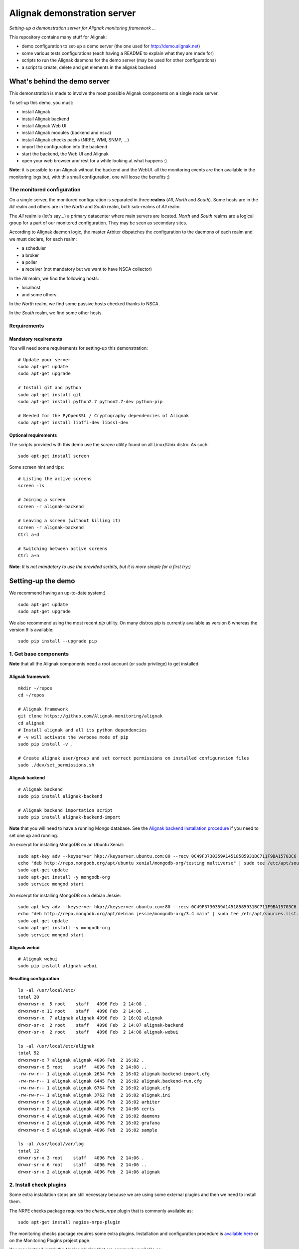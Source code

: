 Alignak demonstration server
############################

*Setting-up a demonstration server for Alignak monitoring framework ...*

This repository contains many stuff for Alignak:

- demo configuration to set-up a demo server (the one used for http://demo.alignak.net)

- some various tests configurations (each having a README to explain what they are made for)

- scripts to run the Alignak daemons for the demo server (may be used for other configurations)

- a script to create, delete and get elements in the alignak backend


What's behind the demo server
=============================

This demonstration is made to involve the most possible Alignak components on a single node server.

To set-up this demo, you must:

- install Alignak
- install Alignak backend
- install Alignak Web UI
- install Alignak modules (backend and nsca)
- install Alignak checks packs (NRPE, WMI, SNMP, ...)
- import the configuration into the backend
- start the backend, the Web UI and Alignak
- open your web browser and rest for a while looking at what happens :)

**Note**: it is possible to run Alignak without the backend and the WebUI. all the monitoring events are then available in the monitoring logs but, with this small configuration, one will loose the benefits ;)


The monitored configuration
---------------------------

On a single server, the monitored configuration is separated in three **realms** (*All*, *North* and *South*).
Some hosts are in the *All* realm and others are in the *North* and *South* realm, both sub-realms of *All* realm.

The *All* realm is (let's say...) a primary datacenter where main servers are located. *North* and *South* realms are a logical group for a part of our monitored configuration. They may be seen as secondary sites.

According to Alignak daemon logic, the master Arbiter dispatches the configuration to the daemons of each realm and we must declare, for each realm:

- a scheduler
- a broker
- a poller
- a receiver (not mandatory but we want to have NSCA collector)

In the *All* realm, we find the following hosts:

- localhost
- and some others

In the *North* realm, we find some passive hosts checked thanks to NSCA.

In the *South* realm, we find some other hosts.


Requirements
------------

Mandatory requirements
~~~~~~~~~~~~~~~~~~~~~~
You will need some requirements for setting-up this demonstration:
::

    # Update your server
    sudo apt-get update
    sudo apt-get upgrade

    # Install git and python
    sudo apt-get install git
    sudo apt-get install python2.7 python2.7-dev python-pip

    # Needed for the PyOpenSSL / Cryptography dependencies of Alignak
    sudo apt-get install libffi-dev libssl-dev


Optional requirements
~~~~~~~~~~~~~~~~~~~~~
The scripts provided with this demo use the `screen` utility found on all Linux/Unix distro. As such::

    sudo apt-get install screen

Some screen hint and tips:
::

    # Listing the active screens
    screen -ls

    # Joining a screen
    screen -r alignak-backend

    # Leaving a screen (without killing it)
    screen -r alignak-backend
    Ctrl a+d

    # Switching between active screens
    Ctrl a+n

**Note**: *It is not mandatory to use the provided scripts, but it is more simple for a first try;)*


Setting-up the demo
===================

We recommend having an up-to-date system;)
::

    sudo apt-get update
    sudo apt-get upgrade

We also recommend using the most recent `pip` utility. On many distros pip is currently available as version 8 whereas the version 9 is available:
::

    sudo pip install --upgrade pip


1. Get base components
----------------------

**Note** that all the Alignak components need a root account (or *sudo* privilege) to get installed.

Alignak framework
~~~~~~~~~~~~~~~~~
::

    mkdir ~/repos
    cd ~/repos

    # Alignak framework
    git clone https://github.com/Alignak-monitoring/alignak
    cd alignak
    # Install alignak and all its python dependencies
    # -v will activate the verbose mode of pip
    sudo pip install -v .

    # Create alignak user/group and set correct permissions on installed configuration files
    sudo ./dev/set_permissions.sh

Alignak backend
~~~~~~~~~~~~~~~
::

    # Alignak backend
    sudo pip install alignak-backend

    # Alignak backend importation script
    sudo pip install alignak-backend-import

**Note** that you will need to have a running Mongo database. See the `Alignak backend installation procedure <http://alignak-backend.readthedocs.io/en/develop/install.html>`_ if you need to set one up and running.

An excerpt for installing MongoDB on an Ubuntu Xenial:
::

    sudo apt-key adv --keyserver hkp://keyserver.ubuntu.com:80 --recv 0C49F3730359A14518585931BC711F9BA15703C6
    echo "deb http://repo.mongodb.org/apt/ubuntu xenial/mongodb-org/testing multiverse" | sudo tee /etc/apt/sources.list.d/mongodb-org-3.4.list
    sudo apt-get update
    sudo apt-get install -y mongodb-org
    sudo service mongod start


An excerpt for installing MongoDB on a debian Jessie:
::

    sudo apt-key adv --keyserver hkp://keyserver.ubuntu.com:80 --recv 0C49F3730359A14518585931BC711F9BA15703C6
    echo "deb http://repo.mongodb.org/apt/debian jessie/mongodb-org/3.4 main" | sudo tee /etc/apt/sources.list.d/mongodb-org-3.4.list
    sudo apt-get update
    sudo apt-get install -y mongodb-org
    sudo service mongod start


Alignak webui
~~~~~~~~~~~~~
::

    # Alignak webui
    sudo pip install alignak-webui

Resulting configuration
~~~~~~~~~~~~~~~~~~~~~~~
::

    ls -al /usr/local/etc/
    total 20
    drwxrwsr-x  5 root    staff   4096 Feb  2 14:08 .
    drwxrwsr-x 11 root    staff   4096 Feb  2 14:06 ..
    drwxrwsr-x  7 alignak alignak 4096 Feb  2 16:02 alignak
    drwxr-sr-x  2 root    staff   4096 Feb  2 14:07 alignak-backend
    drwxr-sr-x  2 root    staff   4096 Feb  2 14:08 alignak-webui

    ls -al /usr/local/etc/alignak
    total 52
    drwxrwsr-x 7 alignak alignak 4096 Feb  2 16:02 .
    drwxrwsr-x 5 root    staff   4096 Feb  2 14:08 ..
    -rw-rw-r-- 1 alignak alignak 2634 Feb  2 16:02 alignak-backend-import.cfg
    -rw-rw-r-- 1 alignak alignak 6445 Feb  2 16:02 alignak.backend-run.cfg
    -rw-rw-r-- 1 alignak alignak 6764 Feb  2 16:02 alignak.cfg
    -rw-rw-r-- 1 alignak alignak 3762 Feb  2 16:02 alignak.ini
    drwxrwsr-x 9 alignak alignak 4096 Feb  2 16:02 arbiter
    drwxrwsr-x 2 alignak alignak 4096 Feb  2 14:06 certs
    drwxrwsr-x 4 alignak alignak 4096 Feb  2 16:02 daemons
    drwxrwsr-x 2 alignak alignak 4096 Feb  2 16:02 grafana
    drwxrwsr-x 5 alignak alignak 4096 Feb  2 16:02 sample

    ls -al /usr/local/var/log
    total 12
    drwxr-sr-x 3 root    staff   4096 Feb  2 14:06 .
    drwxr-sr-x 6 root    staff   4096 Feb  2 14:06 ..
    drwxr-sr-x 2 alignak alignak 4096 Feb  2 14:06 alignak


2. Install check plugins
------------------------

Some extra installation steps are still necessary because we are using some external plugins and then we need to install them.

The NRPE checks package requires the `check_nrpe` plugin that is commonly available as:
::

    sudo apt-get install nagios-nrpe-plugin

The monitoring checks package requires some extra plugins. Installation and configuration procedure is `available here <https://github.com/Alignak-monitoring-contrib/alignak-checks-monitoring/tree/updates#configuration>`_ or on the Monitoring Plugins project page.

You may instead install the Nagios plugins that are commonly available as:
::

    sudo apt-get install nagios-plugins

As of now, you really installed all the necessary stuff for starting a demo monitoring application, 2nd step achieved!



3. Get extension components
---------------------------

**Note**: If you intend to set-up your own monitoring configuration, you are yet ready!

The next three chapters explain how to install Alignak modules, checks and notifications for the demo server.

To avoid executing all these configuration steps, you can install a all-in-one package that will install all the other packages thanks to its dependencies:
::

    # Alignak demo configuration
    # IMPORTANT: use the --force argument to allow overwriting previously installed files!
    sudo pip install alignak-demo --force

    # Re-update permissions on installed configuration files
    sudo ./dev/set_permissions.sh

    mkdir ~/demo
    cp /usr/local/var/libexec/alignak/*.sh ~/demo

**Note**: If you install the alignak-demo package, go directly to the step 5.

Modules
~~~~~~~

*Execute these steps only if you did not installed `alignak-demo`*

Get and install Alignak modules::

    # Those two modules are "almost" necessary for the essential alignak features
    # If you do not install this module, you will not benefit from the Alignak backend features (retention, logs, timeseries, ...)
    sudo pip install alignak-module-backend
    # If you do not install this module, you will miss a log of all the alignak monitoring events: alerts, notifications, ...
    sudo pip install alignak-module-logs

    # Those are optional...
    # Collect passive NSCA checks
    sudo pip install alignak-module-nsca
    # Write external commands (Nagios-like) to a local named file
    sudo pip install alignak-module-external-commands
    # Notify external commands though a WS and get Alignak state with your web browser
    sudo pip install alignak-module-ws
    # Improve NRPE checks
    sudo pip install alignak-module-nrpe-booster

    # Note that the default module configuration is not suitable, but it will be installed later...


Notifications
~~~~~~~~~~~~~

*Execute these steps only if you did not installed `alignak-demo`*

Get notifications package::

    # Install extra notifications package
    sudo pip install alignak-notifications

**Note** *that this pack requires an SMTP server for the mail notifications to be sent out. If none is available you will get WARNING logs and the notifications will not be sent out, but the demo will run anyway :) See later in this document how to configure the mail notifications...*

Checks packages
~~~~~~~~~~~~~~~

*Execute these steps only if you did not installed `alignak-demo`*

Get checks packages::

    # Install checks packages according to the hosts you want to monitor
    # Checks hosts thanks to NRPE Nagios active checks protocol
    sudo pip install alignak-checks-nrpe
    # Checks hosts thanks to old plain SNMP protocol
    sudo pip install alignak-checks-snmp
    # Checks hosts with "open source" Nagios plugins (eg. check_http, check_tcp, ...)
    sudo pip install alignak-checks-monitoring
    # Checks mysql database server
    sudo pip install alignak-checks-mysql
    # Checks Windows passively checked hosts/services (NSClient++ agent)
    # As of now, use ==1.0rc1 to get the correct version
    sudo pip install alignak-checks-windows-nsca
    # Checks Windows with Microsoft Windows Management Instrumentation
    sudo pip install alignak-checks-wmi

    # Note that the default packs configuration is not always suitable, but it will be installed later...

    # Restore alignak user/group and set correct permissions on installed configuration files
    sudo ./dev/set_permissions.sh

Manage Alignak extensions
~~~~~~~~~~~~~~~~~~~~~~~~~

To check what is installed:
::

    pip list | grep alignak
        alignak (0.2)
        alignak-backend (0.8.7)
        alignak-backend-client (0.6.12)
        alignak-backend-import (0.8.2)
        alignak-checks-monitoring (0.3.0)
        alignak-checks-mysql (0.3.0)
        alignak-checks-nrpe (0.3.3)
        alignak-checks-snmp (0.3.5)
        alignak-checks-windows-nsca (0.3.0)
        alignak-checks-wmi (0.3.0)
        alignak-demo (0.1.13)
        alignak-module-backend (0.4.0)
        alignak-module-external-commands (0.3.0)
        alignak-module-logs (0.3.3)
        alignak-module-nrpe-booster (0.3.1)
        alignak-module-nsca (0.3.2)
        alignak-module-ws (0.3.2)
        alignak-notifications (0.3.1)
        alignak-webui (0.6.13.2)

As of now, you installed all the necessary Alignak stuff for starting a demo monitoring application, 1st step achieved!

4. Configure Alignak and monitored hosts/services
-------------------------------------------------

**Note:** *you may configure Alignak on your own and set your proper monitored hosts and declare how to monitor them. This is the usual way for setting-up your monitoring solution... But, as we are in a demo process, and we want to make it simple, this repository has a prepared configuration to help going faster to a demonstration of Alignak features.*


For this demonstration, we imagined a distributed configuration in three *realms*: All, North and South. This is not the default Alignak configuration (*eg. one instance of each daemon in one realm*) and thus it implies declaring and configuring extra daemons. As we are using some modules we also need to declare those modules in the corresponding daemons configuration. Alignak also has some configuration parameters that may be tuned.

If you need more information `about alignak configuration <http://alignak-doc.readthedocs.io/en/update/04-1_alignak_configuration/index.html>`_.

To avoid dealing with all this configuration steps, this repository contains a default demo configuration that uses all (or almost...) the previously installed components.::

    # Alignak demo configuration
    # IMPORTANT: use the --force argument to allow overwriting previously installed files!
    sudo pip install alignak-demo --force


Once installed, some extra configuration files got copied in the */usr/local/etc/alignak* directory and some pre-existing files were overwritten (eg. default daemons configuration). We may now check that the configuration is correctly parsed by Alignak:
::

    # Check Alignak demo configuration
    alignak-arbiter -V -a /usr/local/etc/alignak/alignak-backend-import.cfg

**Note** *that an ERROR log will be raised because the backend connection is not available. this is correct because we configured to use the backend but did not yet started the backend! Some WARNING logs are also raised because of duplicate items. Both are nothing to take care of...*

This Alignak demo project installs some shell scripts into the Alignak libexec folder. For ease of use, you may copy those scripts in your home directory.
::

    mkdir ~/demo

    cp /usr/local/var/libexec/alignak/*.sh ~/demo

**Note** *a next version may install those scripts in the home directory but it is not yet possible;)*

**FreeBSD users** have some scripts available in the *csh* sub-directory instead of *bash* :)

As explained previously, the shell scripts that you just copied use the `screen` utility to detach the process execution from the current shell session.

As of now, Alignak is configured and you are ready to run, 3rd step achieved!


5. Configure, run and feed Alignak backend
------------------------------------------

It is not necessary to change anything in the Alignak backend configuration file except if your MongoDB installation is not a local database configured by default. Else, open the */usr/local/etc/alignak-backend/settings.json* configuration file to set-up the parameters according to your configuration.

start / stop the backend
~~~~~~~~~~~~~~~~~~~~~~~~

Run the Alignak backend:
::

    cd ~/demo

    # Detach a screen session identified as "alignak-backend" to run the backend processes
    sudo ./alignak_backend_start.sh

    # This will run the alignak-backend-uwsgi in a screen session. If you do not mind about a
    # backend screen, you should run: sudo alignak-backend-uwsgi
    # Using sudo because we assume that you are logged with a user account that is not the alignak one

    ps -aux | grep uwsgi-
        root 25193  0.5  0.4 238604  72044  9  I+J  10:13AM 7:10.69 uwsgi --ini /usr/local/etc/alignak-backend/uwsgi.ini
        root 25191  0.0  0.0  17096   2076  9  I+J  10:13AM 0:00.00 /bin/sh /usr/local/bin/alignak-backend-uwsgi
        root 25192  0.0  0.1  55876  10816  9  S+J  10:13AM 0:03.18 uwsgi --ini /usr/local/etc/alignak-backend/uwsgi.ini
        root 25194  0.0  0.3 189536  57440  9  S+J  10:13AM 0:31.97 uwsgi --ini /usr/local/etc/alignak-backend/uwsgi.ini
        root 25195  0.0  0.4 190048  60532  9  S+J  10:13AM 3:00.39 uwsgi --ini /usr/local/etc/alignak-backend/uwsgi.ini
        root 25196  0.0  0.4 190304  60708  9  S+J  10:13AM 0:41.29 uwsgi --ini /usr/local/etc/alignak-backend/uwsgi.ini

    # Joining the backend screen is 'screen -r alignak-backend'
    # Ctrl+C in the screen will stop the backend
    # kill -SIGTERM `cat /tmp/alignak-backend.pid`

    # The alignak backend writes some logs as a Web server does
    tail -f /usr/local/var/log/alignak-backend-error.log
    tail -f /usr/local/var/log/alignak-backend-access.log

The alignak backend runs thanks to uWSGI and its configuration is available in the */usr/local/alignak-backend/uwsgi.ini* where you can define the log files location. You can also configure the Alignak backend to send its internal metrics to a Graphite timeseries database.

**Note** that a Grafana dashboard for the Alignak backend is available in the */usr/local/etc/alignak/sample/grafana* directory created when you installed the alignak-demo package;)


Feed the backend
~~~~~~~~~~~~~~~~

Run the Alignak backend import script to push the demo configuration into the backend:
::

  alignak-backend-import -d /usr/local/etc/alignak/alignak-backend-import.cfg

**Note**: *there are other solutions to feed the Alignak backend but we choose to show how to get an existing configuration imported in the Alignak backend to migrate from an existing Nagios/Shinken to Alignak.*

Once imported, you can check that the configuration is correctly parsed by Alignak:
::

    # Check Alignak demo configuration
    alignak-arbiter -V -a /usr/local/etc/alignak/alignak.cfg

        [2017-01-06 11:57:28 CET] INFO: [alignak.objects.config] Creating packs for realms
        [2017-01-06 11:57:28 CET] INFO: [alignak.objects.config] Number of hosts in the realm North: 2 (distributed in 2 linked packs)
        [2017-01-06 11:57:28 CET] INFO: [alignak.objects.config] Number of hosts in the realm South: 3 (distributed in 2 linked packs)
        [2017-01-06 11:57:28 CET] INFO: [alignak.objects.config] Number of hosts in the realm All: 7 (distributed in 7 linked packs)
        [2017-01-06 11:57:28 CET] INFO: [alignak.objects.config] Number of Contacts : 5
        [2017-01-06 11:57:28 CET] INFO: [alignak.objects.config] Number of Hosts : 12
        [2017-01-06 11:57:28 CET] INFO: [alignak.objects.config] Number of Services : 305
        [2017-01-06 11:57:28 CET] INFO: [alignak.objects.config] Number of Commands : 78
        [2017-01-06 11:57:28 CET] INFO: [alignak.objects.config] Total number of hosts in all realms: 12
        [2017-01-06 11:57:28 CET] INFO: [alignak.daemons.arbiterdaemon] Things look okay - No serious problems were detected during the pre-flight check
        [2017-01-06 11:57:28 CET] INFO: [alignak.daemons.arbiterdaemon] Arbiter checked the configuration

**Note** *because the backend is now started and available, there is no more ERROR raised during the configuration check! You may still have some information about duplicate elements but nothing to take care of...*

As of now, Alignak is ready to start... let us go!

6. Run Alignak
--------------

Run Alignak:
::

    cd ~/demo
    # Detach several screen sessions identified as "alignak-daemon_name"
    ./alignak_demo_start.sh

    # Stopping Alignak is './alignak_demo_stop.sh'

Processes
~~~~~~~~~

Alignak runs many processes that you can check with:
::

    ps -ef --forest | grep alignak-

        alignak  30166  1087  0 janv.06 ?      00:00:00          \_ SCREEN -d -S alignak-backend -m bash -c alignak-backend
        alignak  30168 30166  0 janv.06 pts/18 00:08:31          |   \_ /usr/bin/python /usr/local/bin/alignak-backend
        alignak  22289  1087  0 09:55 ?        00:00:00          \_ SCREEN -d -S alignak_north_broker -m bash -c alignak-broker -c /usr/local/etc/alignak/daemons/North/brokerd-north.ini
        alignak  22291 22289  0 09:55 pts/20   00:01:14          |   \_ alignak-broker broker-north
        alignak  22365 22291  0 09:55 pts/20   00:00:03          |       \_ alignak-broker
        alignak  22542 22291  0 09:55 pts/20   00:00:00          |       \_ alignak-broker-north module: backend_broker
        alignak  22292  1087  0 09:55 ?        00:00:00          \_ SCREEN -d -S alignak_north_poller -m bash -c alignak-poller -c /usr/local/etc/alignak/daemons/North//pollerd-north.ini
        alignak  22296 22292  0 09:55 pts/21   00:00:49          |   \_ alignak-poller poller-north
        alignak  22349 22296  0 09:55 pts/21   00:00:02          |       \_ alignak-poller
        alignak  22601 22296  0 09:55 pts/21   00:00:01          |       \_ alignak-poller-north worker
        alignak  22294  1087  0 09:55 ?        00:00:00          \_ SCREEN -d -S alignak_north_scheduler -m bash -c alignak-scheduler -c /usr/local/etc/alignak/daemons/North//schedulerd-north.ini
        alignak  22297 22294  0 09:55 pts/22   00:00:52          |   \_ alignak-scheduler scheduler-north
        alignak  22350 22297  0 09:55 pts/22   00:00:00          |       \_ alignak-scheduler
        alignak  22298  1087  0 09:55 ?        00:00:00          \_ SCREEN -d -S alignak_north_receiver -m bash -c alignak-receiver -c /usr/local/etc/alignak/daemons/North//receiverd-north.ini
        alignak  22300 22298  0 09:55 pts/23   00:00:31          |   \_ alignak-receiver receiver-north
        alignak  22351 22300  0 09:55 pts/23   00:00:00          |       \_ alignak-receiver
        alignak  22600 22300  0 09:55 pts/23   00:00:00          |       \_ alignak-receiver-north module: nsca_north
        alignak  22310  1087  0 09:55 ?        00:00:00          \_ SCREEN -d -S alignak_south_broker -m bash -c alignak-broker -c /usr/local/etc/alignak/daemons/South/brokerd-south.ini
        alignak  22312 22310  0 09:55 pts/24   00:01:01          |   \_ alignak-broker broker-south
        alignak  22414 22312  0 09:55 pts/24   00:00:03          |       \_ alignak-broker
        alignak  22547 22312  0 09:55 pts/24   00:00:07          |       \_ alignak-broker-south module: backend_broker
        alignak  22313  1087  0 09:55 ?        00:00:00          \_ SCREEN -d -S alignak_south_poller -m bash -c alignak-poller -c /usr/local/etc/alignak/daemons/South/pollerd-south.ini
        alignak  22315 22313  0 09:55 pts/25   00:01:04          |   \_ alignak-poller poller-south
        alignak  22413 22315  0 09:55 pts/25   00:00:03          |       \_ alignak-poller
        alignak  22616 22315  0 09:55 pts/25   00:00:05          |       \_ alignak-poller-south worker
        alignak  22316  1087  0 09:55 ?        00:00:00          \_ SCREEN -d -S alignak_south_scheduler -m bash -c alignak-scheduler -c /usr/local/etc/alignak/daemons/South/schedulerd-south.ini
        alignak  22318 22316  0 09:55 pts/26   00:00:53          |   \_ alignak-scheduler scheduler-south
        alignak  22415 22318  0 09:55 pts/26   00:00:00          |       \_ alignak-scheduler
        alignak  22326  1087  0 09:55 ?        00:00:00          \_ SCREEN -d -S alignak_broker -m bash -c alignak-broker -c /usr/local/etc/alignak/daemons/brokerd.ini
        alignak  22328 22326  1 09:55 pts/27   00:01:48          |   \_ alignak-broker broker-master
        alignak  22469 22328  0 09:55 pts/27   00:00:06          |       \_ alignak-broker
        alignak  22551 22328  0 09:55 pts/27   00:00:31          |       \_ alignak-broker-master module: backend_broker
        alignak  22605 22328  0 09:55 pts/27   00:00:01          |       \_ alignak-broker-master module: logs
        alignak  22329  1087  0 09:55 ?        00:00:00          \_ SCREEN -d -S alignak_poller -m bash -c alignak-poller -c /usr/local/etc/alignak/daemons/pollerd.ini
        alignak  22331 22329  0 09:55 pts/28   00:00:40          |   \_ alignak-poller poller-master
        alignak  22456 22331  0 09:55 pts/28   00:00:07          |       \_ alignak-poller
        alignak  22614 22331  0 09:55 pts/28   00:00:17          |       \_ alignak-poller-master worker
        alignak  22332  1087  0 09:55 ?        00:00:00          \_ SCREEN -d -S alignak_scheduler -m bash -c alignak-scheduler -c /usr/local/etc/alignak/daemons/schedulerd.ini
        alignak  22334 22332  0 09:55 pts/29   00:01:20          |   \_ alignak-scheduler scheduler-master
        alignak  22475 22334  0 09:55 pts/29   00:00:00          |       \_ alignak-scheduler
        alignak  22335  1087  0 09:55 ?        00:00:00          \_ SCREEN -d -S alignak_receiver -m bash -c alignak-receiver -c /usr/local/etc/alignak/daemons/receiverd.ini
        alignak  22337 22335  0 09:55 pts/30   00:00:57          |   \_ alignak-receiver receiver-master
        alignak  22457 22337  0 09:55 pts/30   00:00:00          |       \_ alignak-receiver
        alignak  22555 22337  0 09:55 pts/30   00:00:00          |       \_ alignak-receiver-master module: nsca
        alignak  22338  1087  0 09:55 ?        00:00:00          \_ SCREEN -d -S alignak_reactionner -m bash -c alignak-reactionner -c /usr/local/etc/alignak/daemons/reactionnerd.ini
        alignak  22340 22338  0 09:55 pts/31   00:00:34          |   \_ alignak-reactionner reactionner-master
        alignak  22484 22340  0 09:55 pts/31   00:00:02          |       \_ alignak-reactionner
        alignak  22611 22340  0 09:55 pts/31   00:00:01          |       \_ alignak-reactionner-master worker
        alignak  22403  1087  0 09:55 ?        00:00:00          \_ SCREEN -d -S alignak_arbiter -m bash -c alignak-arbiter -c /usr/local/etc/alignak/daemons/arbiterd.ini --arbiter /usr/local/etc/alignak/alignak.cfg
        alignak  22404 22403  1 09:55 pts/32   00:02:34          |   \_ alignak-arbiter arbiter-master
        alignak  22514 22404  0 09:55 pts/32   00:00:00          |       \_ alignak-arbiter


Log files
~~~~~~~~~

Each Alignak daemon has its own log file that you can find in the */usr/local/var/log/alignak* folder. If any error happen there will be at least an ERROR log in the corresponding file. You can *tail* the log files or use more sophisticated tools like *multitail* to stay tuned with Alignak activity
::

    # Using tail
    tail -f /usr/local/var/log/alignak/*.log

    # Using multitail
    sudo apt-get install multitail

    multitail -f /usr/local/var/log/alignak/arbiterd.log\
              -f /usr/local/var/log/alignak/brokerd.log \
              -f /usr/local/var/log/alignak/brokerd-north.log \
              -f /usr/local/var/log/alignak/brokerd-south.log \
              -f /usr/local/var/log/alignak/pollerd.log \
              -f /usr/local/var/log/alignak/pollerd-north.log \
              -f /usr/local/var/log/alignak/pollerd-south.log \
              -f /usr/local/var/log/alignak/reactionnerd.log \
              -f /usr/local/var/log/alignak/receiverd.log \
              -f /usr/local/var/log/alignak/receiverd-north.log \
              -f /usr/local/var/log/alignak/schedulerd.log \
              -f /usr/local/var/log/alignak/schedulerd-north.log \
              -f /usr/local/var/log/alignak/schedulerd-south.log


Tracking the plugin execution
~~~~~~~~~~~~~~~~~~~~~~~~~~~~~

When setting up a new configuration and installing or testing plugins it may be interesting to have information about the launched check plugins and the returned results. Alignak allows to add information in the log files about plugins execution:
::

    # Set and export an environment variable
    export TEST_LOG_ACTIONS=1

This variable make some more logs in the log files for:
- launched command for the check plugins
- check plugins result
- notification commands

Monitoring events
~~~~~~~~~~~~~~~~~

You can follow the Alignak monitoring activity thanks to the monitoring events log created  by the Logs module. You can *tail* the */usr/local/var/log/alignak/monitoring-logs.log* file:
::

    [1483714809] INFO: CURRENT SERVICE STATE: chazay;System up-to-date;UNKNOWN;HARD;0;
    [1483714809] INFO: CURRENT SERVICE STATE: passive-01;svc_TagReading_C;UNKNOWN;HARD;0;
    [1483714809] INFO: CURRENT SERVICE STATE: passive-01;dev_TouchUI;UNKNOWN;HARD;0;
    [1483714809] INFO: CURRENT SERVICE STATE: denice;Shinken Main Poller;UNKNOWN;HARD;0;
    [1483714809] INFO: CURRENT SERVICE STATE: localhost;Cpu;UNKNOWN;HARD;0;
    [1483714812] INFO: SERVICE ALERT: chazay;CPU;OK;HARD;0;OK - CPU usage is 39% for server chazay.siprossii.com.
    [1483714816] INFO: SERVICE ALERT: alignak_glpi;Zombies;OK;HARD;0;PROCS OK: 0 processes with STATE = Z
    [1483714837] INFO: SERVICE ALERT: chazay;NTP;OK;HARD;0;NTP OK: Offset -0.003250718117 secs
    [1483714851] INFO: SERVICE ALERT: chazay;Memory;OK;HARD;0;Memory OK - 69.7% (23959990272 kB) used
    [1483714853] ERROR: HOST NOTIFICATION: guest;cogny;DOWN;notify-host-by-xmpp;CHECK_NRPE: Received 0 bytes from daemon.  Check the remote server logs for error messages.
    [1483714853] ERROR: HOST NOTIFICATION: imported_admin;cogny;DOWN;notify-host-by-xmpp;CHECK_NRPE: Received 0 bytes from daemon.  Check the remote server logs for error messages.
    [1483714862] INFO: SERVICE ALERT: chazay;I/O stats;OK;HARD;0;OK - data received
    [1483714886] INFO: SERVICE ALERT: chazay;Users;OK;HARD;0;USERS OK - 0 users currently logged in
    [1483714902] INFO: SERVICE ALERT: alignak_glpi;Load;OK;HARD;0;OK - load average: 0.60, 0.54, 0.52
    [1483714903] INFO: SERVICE ALERT: chazay;Firewall routes;OK;HARD;0;PF OK - states: 1316 (6% - limit: 20000)
    [1483714903] INFO: SERVICE ALERT: cogny;Http;OK;HARD;0;HTTP OK: HTTP/1.1 200 OK - 2535 bytes in 0,199 second response time
    [1483714905] INFO: HOST ALERT: alignak_glpi;UP;HARD;0;NRPE v2.15
    [1483714909] ERROR: HOST NOTIFICATION: imported_admin;localhost;DOWN;notify-host-by-xmpp;[Errno 2] No such file or directory
    [1483714909] ERROR: HOST ALERT: localhost;DOWN;HARD;0;[Errno 2] No such file or directory
    [1483714910] ERROR: HOST ALERT: always_down;DOWN;HARD;0;[Errno 2] No such file or directory
    [1483714910] ERROR: HOST NOTIFICATION: imported_admin;always_down;DOWN;notify-host-by-xmpp;[Errno 2] No such file or directory
    [1483714939] INFO: HOST ALERT: chazay;UP;HARD;0;NRPE v2.15
    [1483714966] INFO: SERVICE ALERT: m2m-asso.fr;Http;OK;HARD;0;HTTP OK: HTTP/1.1 200 OK - 6016 bytes in 3,227 second response time

Monitoring events configuration
~~~~~~~~~~~~~~~~~~~~~~~~~~~~~~~

This file is a log of all the monitoring activity of Alignak. The *alignak.cfg* allows to define what are the events that are logged to this file. By default, only the active and passive checks ran by Alignak are not logged to this file:
::

    # Monitoring log configuration
    # ---
    # Note that alerts and downtimes are always logged
    # ---
    # Notifications
    # log_notifications=1

    # Services retries
    # log_service_retries=1

    # Hosts retries
    # log_host_retries=1

    # Event handlers
    # log_event_handlers=1

    # Flappings
    # log_flappings=1

    # Snapshots
    # log_snapshots=1

    # External commands
    # log_external_commands=1

    # Active checks
    # log_active_checks=0

    # Passive checks
    # log_passive_checks=0

    # Initial states
    # log_initial_states=1


Configure Alignak notifications
-------------------------------
As explained previously the alignak notifications pack needs to be configured for sending out the mail notifications. This demo configuration is using default parameters for the mail server that may be adapted to your own configuration.

With the default parameters, you will have some WARNING logs in the *schedulerd.log* file, such as:
::

    [2017-01-07 10:00:47 CET] WARNING: [alignak.scheduler] The notification command '/usr/local/var/libexec/alignak/notify_by_email.py -t service -S localhost -ST 25 -SL your_smtp_login -SP your_smtp_password -fh -to guest@localhost -fr alignak@monitoring -nt PROBLEM -hn "alignak_glpi" -ha 176.31.224.51 -sn "Disk /var" -s CRITICAL -ls UNKNOWN -o "NRPE: Command 'check_var' not defined" -dt 0 -db "1483779644.85" -i 2  -p ""' raised an error (exit code=1): 'Traceback (most recent call last):'

To configure the Alignak mail notifications, edit the */usr/local/etc/alignak/arbiter/packs/resource.d/notifications.cfg* file and set the proper parameters for your configuration:
::


    #-- SMTP server configuration
    $SMTP_SERVER$=localhost
    $SMTP_PORT$=25
    $SMTP_LOGIN$=your_smtp_login
    $SMTP_PASSWORD$=your_smtp_password

    # -- Mail configuration
    $MAIL_FROM$=demo.server@alignak.net

You may also adapt the contacts used in this demo configuration else WE will receive you notification mails :). the used contacts are defined as is:

- alignak.administrator@alignak.net, as the administrator contact for the realm All
- north.administrator@alignak.net, as the administrator contact for the realm North
- south.administrator@alignak.net, as the administrator contact for the realm South

You will find their definition in the */usr/local/etc/arbiter/realms* folder, in each realm (All, North,...) *contacts* sub-folder.


Use Alignak Web services
------------------------
The alignak Web Services module exposes some Web Services on the port 8888.

Get the Alignak daemons status:
::

    http://127.0.0.1:8888/alignak_map


7. Configure/run Alignak Web UI
-------------------------------
As of now, your configuration is monitored and you will receive notifications when something is detected as faulty. Everything is under control but why missing having an eye on what's happening in your system with a more sexy interface than tailing a log file and reading emails?

Install the Alignak Web User Interface:
::

    # Alignak WebUI
    sudo pip install alignak-webui


The default installation is suitable for this demonstration but you may update the *(/usr/local)/etc/alignak-webui/settings.cfg* configuration file to adapt this default configuration.

Run the Alignak WebUI:
::

    cd ~/demo
    # Detach a screen session identified as "alignak-webui"
    ./alignak_webui_start.sh
    # This will run the alignak-webui-uwsgi in a screen session. If you do not mind about a
    # WebUI screen, you should run: alignak-webui-uwsgi

    ps -aux | grep uwsgi
        root 26312  0.0  0.0  17096   2076 13  I+J  10:23AM 0:00.00 /bin/sh /usr/local/bin/alignak-webui-uwsgi
        root 26313  0.0  0.2 157324  38204 13  S+J  10:23AM 0:01.32 uwsgi --ini /usr/local/etc/alignak-webui/uwsgi.ini
        root 26318  0.0  0.4 178952  64724 13  S+J  10:23AM 0:20.76 uwsgi --ini /usr/local/etc/alignak-webui/uwsgi.ini
        root 26319  0.0  0.4 181512  68360 13  S+J  10:23AM 0:28.29 uwsgi --ini /usr/local/etc/alignak-webui/uwsgi.ini
        root 26320  0.0  0.5 203016  86876 13  S+J  10:23AM 1:00.70 uwsgi --ini /usr/local/etc/alignak-webui/uwsgi.ini
        root 26321  0.0  0.7 227336 111520 13  S+J  10:23AM 1:45.06 uwsgi --ini /usr/local/etc/alignak-webui/uwsgi.ini

    # Joining the webui screen is 'screen -r alignak-webui'
    # Ctrl+C in the screen will stop the WebUI
    # kill -SIGTERM `cat /tmp/alignak-webui.pid`

    # The alignak webui writes some logs as a Web server does
    tail -f /usr/local/var/log/alignak-webui-error.log
    tail -f /usr/local/var/log/alignak-webui-access.log


Use your Web browser to navigate to http://127.0.0.1:5001 and log in with *admin* / *admin*.

To use the WebUI from another machine (eg. if you are using a virtual machine), you can set a fake local loop:
::

    ssh -L 5001:127.0.0.1:5001 login@ip_vm_test


The alignak WebUI runs thanks to uWSGI and its configuration is available in the */usr/local/alignak-webui/uwsgi.ini* where you can define the log files location. You can also configure the Alignak WebUI to send its internal metrics to a Graphite timeseries database.

**Note** that a Grafana dashboard for the Alignak WebUI is available in the */usr/local/etc/alignak/sample/grafana* directory created when you installed the alignak-demo package;)



8. Configure/run Alignak desktop applet
---------------------------------------
Except when you are in Big Brother mode, you almost always do not need a full Web interface as the one provided by the Alignak WebUI. This is why Alignak provides a desktop applet available for Linux and Windows desktops.

Install the Alignak App:
::

    # For Linux users with python2
    sudo apt-get install python-qt4
    # For Linux and Windows users with python3
    pip3 install PyQt5 --user

    # For Windows users, we recommend using python3, else install PyQt from the download page.
    # Otherwise, you can find a Windows installer on repository, with all packages inside, to run it.

    # Alignak App
    pip install alignak_app --user

    # As of now, the last version is not yet pip installable, so we:
    git clone https://github.com/Alignak-monitoring-contrib/alignak-app
    cd alignak-app
    pip install . --user

    # Linux: Run the app (1st run)
    $HOME/.local/alignak_app/alignak-app start
    # Then you will be able for next runs to
    alignak-app start

    # Windows: Ru the app
    python "%APPDATA%\Python\alignak_app\bin\alignak-app.py
    # If you install installer, just run "Alignak-app vX.x.x" shortcut

The applet will require a username and a password that are the same os the one used for the Web UI (use *admin* / *admin*). Click on the Alignak icon in the desktop toolbar to activate the Alignak-app features: alignak status, host synthesis view, host/services states, ...

A notification popup will appear if something changed in the hosts / services states existing in the Alignak backend.

The default configuration is suitable for this demonstration but you may update the *settings.cfg* configuration file that is largely commented. Under Linux, this file is located under *$HOME/.local/alignak_app/* folder. Under Windows, configuration file can be found under *%APPDATA%\Python\alignak_app\* or *%PROGRAMFILES%\Alignak-app* if you run installer.


9. Configure Alignak backend for timeseries
-------------------------------------------

The Alignak backend allows to send collected performance data to a timeseries database. It must be configured to know where to send the timeseries data. Using the backend_client CLI script makes it easy to configure this:
::

    cd ~/demo

    # Get the example configuration files
    cp /usr/local/etc/alignak/sample/backend/* ~/demo


**Note** that it is recommended to stop Alignak when editing the backend configuration :)

If you **do not** intend to use the StatsD daemon, execute these commands:
::

    # Use Alignak backend CLI to add a Grafana instance
    alignak-backend-cli -v add -t grafana --data=example_grafana.json grafana_demo

    # Use Alignak backend to add a Graphite instance
    alignak-backend-cli -v add -t graphite --data=example_graphite.json graphite_demo


If you **do** intend to use the StatsD daemon, execute these commands:
::

    # Use Alignak backend CLI to add a Grafana instance
    alignak-backend-cli -v add -t grafana --data=example_grafana.json grafana_demo

    # Use Alignak backend CLI to add a StatsD instance
    alignak-backend-cli -v add -t statsd --data=example_statsd.json statsd_demo

    # Use Alignak backend to add a Graphite instance
    alignak-backend-cli -v add -t graphite --data=example_graphite_statsd.json graphite_demo

You can edit the *example_*.json* provided files to include your own Graphite / Grafana (or InfluxDB) parameters. For more information see the `Alignak backend documentation <http://alignak-backend.readthedocs.io/en/develop/api.html#timeseries-databases>`_. It will be mandatory to update the Grafana configuration with your own Grafana API key else the backend will not be able to create the Grafana dashboards and panels automatically?

**Note**: `alignak-backend-cli` is coming with the installation of the Alignak backend client.

10. Upgrading
-------------
Some updates are regularly pushed on the different alignak repositories and then you will sometime need to update this demo configuration. Before upgrading the application you should stop Alignak:
::

    cd ~/demo
    # Stop all alignak processes
    ./alignak_demo_stop.sh

    # Check everything is stopped
    ps -ef | grep alignak-

    # Kill remaining processes :)
    pkill alignak-broker


To upgrade all the alignak packages that were installed, you can:
::

    pip install -U pip list | grep alignak | awk '{ print $1}'


To list the currently installed packages and to know if they are up-to-date, you can use this command:
::

    pip list --outdated | grep alignak


To get the list of outdated packages as a pip requirements list:
::

    pip list --outdated --format columns | grep alignak | awk '{printf "%s==%s\n", $1, $3}' > alignak-update.txt

and to update:
::

    pip install -r alignak-update.txt



What we see?
============

Monitored system status
-----------------------

The `Alignak Web UI <http://demo.alignak.net/>`_ running on our demo server allows to view the monitored system status. Have a look here: `http://demo.alignak.net <http://demo.alignak.net>`_. Several login may be used depending on the user role:

* admin / admin, to get logged-in as an Administrator. You will see all the hosts and will be able to execute some commands (acknowledge a problem, schedule a downtime,...)

* northman / north, to get logged-in as a power user in the North realm. You will see all the hosts of the All and North realms and will be able to execute commands.

* southman / south, to get logged-in as a power user in the South realm. You will see all the hosts of the All and South realms and will be able to execute commands.


Alignak internal metrics
------------------------

Alignak maintains its own internal metrics and it is able to send them to a `StatsD server <https://github.com/etsy/statsd>`_.

We are running a `demo Grafana server <http://grafana.demo.alignak.net>`_ that allows to see tha Alignak internal metrics. Several dashboards are available:

* `Alignak internal metrics <http://grafana.demo.alignak.net/dashboard/db/alignak-internal-metrics>`_ shows the statistics provided by Alignak.

* `Graphite server <http://grafana.demo.alignak.net/dashboard/db/graphite-server-carbon-metrics>`_ reports on Carbon/Graphite own monitoring.

**Note** that a Grafana dashboard sample is available in the */usr/local/etc/alignak/sample/grafana* directory created when you installed the alignak-demo package;)



Installing StatsD / Graphite / Grafana
--------------------------------------

**NOTE** this section is a draft chapter. Currently the installatin described here is not fully functional !

StatsD
~~~~~~
Install node.js on your server according to the recommended installation process.

On FreeBSD:
::

    pkg install node

On Ubuntu / Debian:
::

    # For Node.js 6
    curl -sL https://deb.nodesource.com/setup_6.x | sudo -E bash -
    sudo apt-get install -y nodejs

To get the most recent StatsD (if you distro packaging do not provide it, you must clone the git repository:
::

    $ cd ~
    $ git clone https://github.com/etsy/statsd
    $ cd statsd

    # Create an alignak.js file with the following content (for a localhost Graphite)
    $ cp exampleConfig.js alignak.js
    $ cat alignak.js
    {
          graphitePort: 2003
        , graphiteHost: "127.0.0.1"
        , port: 8125
        , backends: [ "./backends/graphite" ]

        /* Do not use any StatsD metric hierarchy */
        , graphite: {
            /* Do not use legacy namespace */
              legacyNamespace: false

            /* Set a global prefix */
            , globalPrefix: "alignak-statsd"

            /* Set empty prefixes */
            , prefixCounter: ""
            , prefixTimer: ""
            , prefixGauge: ""
            , prefixSet: ""

            /* Do not set any global suffix
            , globalSuffix: "_"
            */
        }
    }


    # Start the StatsD daemon in a screen
    $ screen -S statsd
    $ node stats.js alignak.js
    # And leave the screen...
    $ Ctrl+AD

    # Test StatsD
    $ ll /var/lib/graphite/whisper/alignak-statsd/statsd/
        total 84
        drwxr-xr-x 6 _graphite _graphite  4096 févr.  2 20:11 ./
        drwxr-xr-x 3 _graphite _graphite  4096 févr.  2 20:11 ../
        drwxr-xr-x 2 _graphite _graphite  4096 févr.  2 20:11 bad_lines_seen/
        drwxr-xr-x 2 _graphite _graphite  4096 févr.  2 20:11 graphiteStats/
        drwxr-xr-x 2 _graphite _graphite  4096 févr.  2 20:11 metrics_received/
        -rw-r--r-- 1 _graphite _graphite 17308 févr.  2 20:12 numStats.wsp
        drwxr-xr-x 2 _graphite _graphite  4096 févr.  2 20:11 packets_received/
        -rw-r--r-- 1 _graphite _graphite 17308 févr.  2 20:12 processing_time.wsp
        -rw-r--r-- 1 _graphite _graphite 17308 févr.  2 20:12 timestamp_lag.wsp


As of now you have a running StatsD daemon that will collect the Alignak internal metrics to feed Graphite.

Graphite Carbon
~~~~~~~~~~~~~~~
::

    $ sudo su

    $ apt-get update

    # Set TZ as UTC
    $ dpkg-reconfigure tzdata
    => UTC

    # Install Carbon
    $ apt-get install graphite-carbon

    # Configure Carbon
    $ vi /etc/default/graphite-carbon
    # Enable carbon service on boot
    => CARBON_CACHE_ENABLED=true

    # Configuration file
    $ vi /etc/carbon/carbon.conf
    # Enable log rotation
    => ENABLE_LOGROTATION = True

    # Aggregation configuration (default is suitable...)
    $ cp /usr/share/doc/graphite-carbon/examples/storage-aggregation.conf.example /etc/carbon/storage-aggregation.conf

    # Start the metrics collector service (Carbon)
    $ service carbon-cache start

    # Monitor activity
    $ tail -f /var/log/carbon/console.log

    # Test carbon (send a metric test.count)
    $ echo "test.count 4 `date +%s`" | nc -q0 127.0.0.1 2003
    $ ls /var/lib/graphite/whisper
    => test/count.wsp

Graphite API
~~~~~~~~~~~~
No need for the Graphite Web application, we will use Grafana ;)

::

    $ sudo su

    # Install Graphite-API
    ##### $ apt-get install graphite-api; do not seem to survive a system restart :)
    $ wget https://github.com/brutasse/graphite-api/releases/download/1.1.2/graphite-api_1.1.2-1447943657-ubuntu14.04_amd64.deb
    $ dpkg -i

    # Install Nginx / uWsgi
    $ apt-get install nginx uwsgi uwsgi-plugin-python

    # Configure uWsgi
    $ vi /etc/uwsgi/apps-available/graphite-api.ini
        [uwsgi]
        processes = 2
        socket = localhost:8080
        plugins = python27
        module = graphite_api.app:app
        buffer = 65536

    $ ln -s /etc/uwsgi/apps-available/graphite-api.ini /etc/uwsgi/apps-enabled
    $ service uwsgi restart

    # Configure nginx
    $ vi /etc/nginx/sites-available/graphite.conf
        server {
            listen 80;

            location / {
                include uwsgi_params;
                uwsgi_pass localhost:8080;
            }
        }

    $ ln -s /etc/nginx/sites-available/graphite.conf /etc/nginx/sites-enabled
    $ service nginx restart

StatsD
~~~~~~
::

    To be completed !


Grafana
~~~~~~~
::

    # Install Grafana (Version 3 only supported by the Alignak backend!)
    wget https://grafanarel.s3.amazonaws.com/builds/grafana_3.1.1-1470047149_amd64.deb
    apt-get install -y adduser libfontconfig
    dpkg -i grafana_3.1.1-1470047149_amd64.deb

    # Configure Grafana (not necessary...)
    $ vi /etc/grafana/grafana.ini

    $ service grafana-server start

    # Open your web browser on http://127.0.0.1:3000